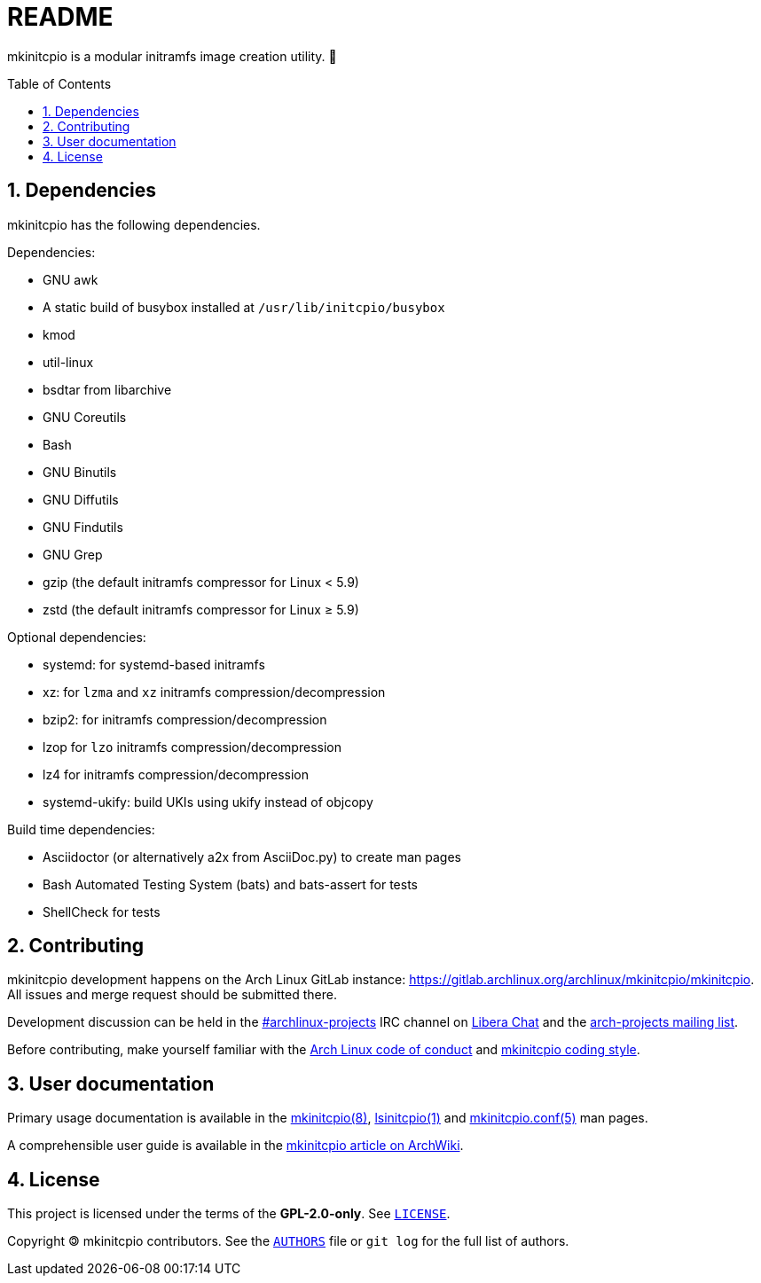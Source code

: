 :toc: preamble
:sectnums:

= README

mkinitcpio is a modular initramfs image creation utility. 🐏

== Dependencies

mkinitcpio has the following dependencies.

.Dependencies:
* GNU awk
* A static build of busybox installed at `+/usr/lib/initcpio/busybox+`
* kmod
* util-linux
* bsdtar from libarchive
* GNU Coreutils
* Bash
* GNU Binutils
* GNU Diffutils
* GNU Findutils
* GNU Grep
* gzip (the default initramfs compressor for Linux < 5.9)
* zstd (the default initramfs compressor for Linux ≥ 5.9)

.Optional dependencies:
* systemd: for systemd-based initramfs
* xz: for `+lzma+` and `+xz+` initramfs compression/decompression
* bzip2: for initramfs compression/decompression
* lzop for `+lzo+` initramfs compression/decompression
* lz4 for initramfs compression/decompression
* systemd-ukify: build UKIs using ukify instead of objcopy

.Build time dependencies:
* Asciidoctor (or alternatively a2x from AsciiDoc.py) to create man pages
* Bash Automated Testing System (bats) and bats-assert for tests
* ShellCheck for tests

== Contributing

mkinitcpio development happens on the Arch Linux GitLab instance: https://gitlab.archlinux.org/archlinux/mkinitcpio/mkinitcpio. All issues and merge request should be submitted there.

Development discussion can be held in the link:ircs://irc.libera.chat/archlinux-projects[#archlinux-projects] IRC channel on https://libera.chat/[Libera Chat] and the https://lists.archlinux.org/mailman3/lists/arch-projects.lists.archlinux.org/[arch-projects mailing list].

Before contributing, make yourself familiar with the https://terms.archlinux.org/docs/code-of-conduct/[Arch Linux code of conduct] and xref:CONTRIBUTING.adoc[mkinitcpio coding style].

== User documentation

Primary usage documentation is available in the xref:man/mkinitcpio.8.adoc[mkinitcpio(8)], xref:man/lsinitcpio.1.adoc[lsinitcpio(1)] and xref:man/mkinitcpio.conf.5.adoc[mkinitcpio.conf(5)] man pages.

A comprehensible user guide is available in the https://wiki.archlinux.org/title/mkinitcpio[mkinitcpio article on ArchWiki].

== License

This project is licensed under the terms of the *GPL-2.0-only*. See `link:LICENSE[]`.

Copyright 🄯 mkinitcpio contributors. See the `link:AUTHORS[]` file or `+git log+` for the full list of authors.

